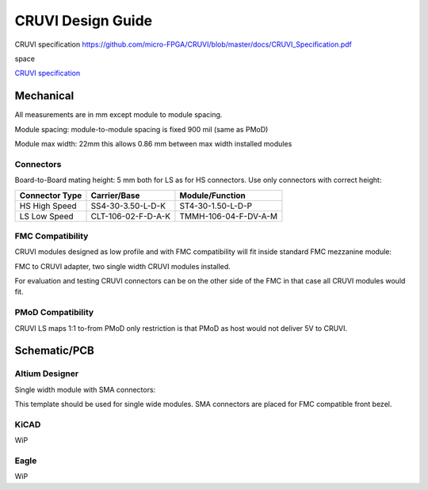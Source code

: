CRUVI Design Guide
==================

CRUVI specification https://github.com/micro-FPGA/CRUVI/blob/master/docs/CRUVI_Specification.pdf

space 

`CRUVI specification <https://github.com/micro-FPGA/CRUVI/blob/master/docs/CRUVI_Specification.pdf>`_


Mechanical
----------

All measurements are in mm except module to module spacing.

Module spacing: module-to-module spacing is fixed 900 mil (same as PMoD)

Module max width: 22mm this allows 0.86 mm between max width installed modules


Connectors
~~~~~~~~~~

Board-to-Board mating height: 5 mm both for LS as for HS connectors. Use only connectors with correct height:

+------------------------+--------------------+----------------------+
| Connector Type         | Carrier/Base       | Module/Function      |
+========================+====================+======================+
| HS High Speed          | SS4-30-3.50-L-D-K  | ST4-30-1.50-L-D-P    |
+------------------------+--------------------+----------------------+
| LS Low Speed           | CLT-106-02-F-D-A-K | TMMH-106-04-F-DV-A-M |
+------------------------+--------------------+----------------------+

FMC Compatibility
~~~~~~~~~~~~~~~~~

CRUVI modules designed as low profile and with FMC compatibility will fit inside standard FMC mezzanine module:

.. image:: CR00061-3D.png

FMC to CRUVI adapter, two single width CRUVI modules installed.

For evaluation and testing CRUVI connectors can be on the other side of the FMC in that case all CRUVI modules would fit.

.. image:: CR00062-3D.png

PMoD Compatibility
~~~~~~~~~~~~~~~~~~
CRUVI LS maps 1:1 to-from PMoD only restriction is that PMoD as host would not deliver 5V to CRUVI.



Schematic/PCB
-------------

Altium Designer
~~~~~~~~~~~~~~~

Single width module with SMA connectors:

.. image:: CR00009-01-3D.png

This template should be used for single wide modules. SMA connectors are placed for FMC compatible front bezel.

KiCAD
~~~~~

WiP

Eagle
~~~~~

WiP









